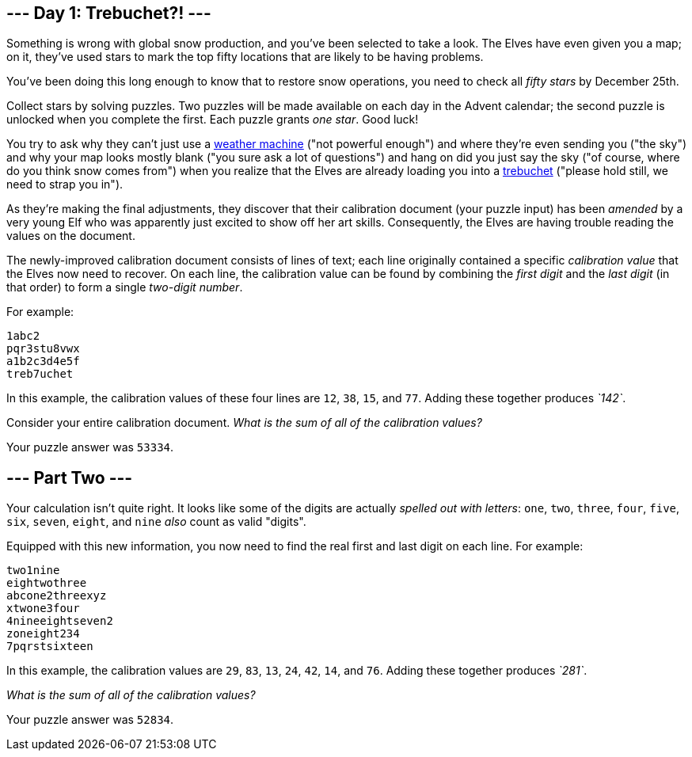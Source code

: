 == --- Day 1: Trebuchet?! ---

Something is wrong with global snow production, and you've been selected to take a look.
The Elves have even given you a map; on it, they've used stars to mark the top fifty locations that are likely to be having problems.

You've been doing this long enough to know that to restore snow operations, you need to check all _fifty stars_ by December 25th.

Collect stars by solving puzzles.
Two puzzles will be made available on each day in the Advent calendar; the second puzzle is unlocked when you complete the first.
Each puzzle grants _one star_.
Good luck!

You try to ask why they can't just use a https://adventofcode.com/2015/day/1[weather machine] ("not powerful enough") and where they're even sending you ("the sky") and why your map looks mostly blank ("you sure ask a lot of questions") and hang on did you just say the sky ("of course, where do you think snow comes from") when you realize that the Elves are already loading you into a https://en.wikipedia.org/wiki/Trebuchet[trebuchet] ("please hold still, we need to strap you in").

As they're making the final adjustments, they discover that their calibration document (your puzzle input) has been _amended_ by a very young Elf who was apparently just excited to show off her art skills.
Consequently, the Elves are having trouble reading the values on the document.

The newly-improved calibration document consists of lines of text; each line originally contained a specific _calibration value_ that the Elves now need to recover.
On each line, the calibration value can be found by combining the _first digit_ and the _last digit_ (in that order) to form a single _two-digit number_.

For example:

....
1abc2
pqr3stu8vwx
a1b2c3d4e5f
treb7uchet
....

In this example, the calibration values of these four lines are `+12+`, `+38+`, `+15+`, and `+77+`.
Adding these together produces _`+142+`_.

Consider your entire calibration document. _What is the sum of all of the calibration values?_

Your puzzle answer was `+53334+`.

[[part2]]
== --- Part Two ---

Your calculation isn't quite right.
It looks like some of the digits are actually _spelled out with letters_: `+one+`, `+two+`, `+three+`, `+four+`, `+five+`, `+six+`, `+seven+`, `+eight+`, and `+nine+` _also_ count as valid "digits".

Equipped with this new information, you now need to find the real first and last digit on each line.
For example:

....
two1nine
eightwothree
abcone2threexyz
xtwone3four
4nineeightseven2
zoneight234
7pqrstsixteen
....

In this example, the calibration values are `+29+`, `+83+`, `+13+`, `+24+`, `+42+`, `+14+`, and `+76+`.
Adding these together produces _`+281+`_.

_What is the sum of all of the calibration values?_

Your puzzle answer was `+52834+`.
